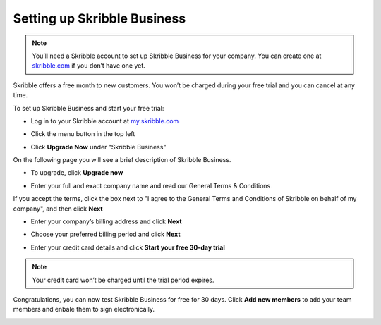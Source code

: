 .. _upgrade-to-business:

============================
Setting up Skribble Business
============================

.. NOTE::
  You’ll need a Skribble account to set up Skribble Business for your company. You can create one at `skribble.com`_ if you don’t have one yet. 

.. _skribble.com: https://my.skribble.com/signup

Skribble offers a free month to new customers. You won’t be charged during your free trial and you can cancel at any time.


To set up Skribble Business and start your free trial:

- Log in to your Skribble account at `my.skribble.com`_

.. _my.skribble.com: https://my.skribble.com/

- Click the menu button in the top left


.. image:: upgrade_menu.png
    :alt: pointer to menu button
    :class: with-shadow


- Click **Upgrade Now** under "Skribble Business"


.. image:: upgrade_button.png
    :class: with-shadow

On the following page you will see a brief description of Skribble Business.

- To upgrade, click **Upgrade now**


.. image:: upgrade_launch.png
    :class: with-shadow


- Enter your full and exact company name and read our General Terms & Conditions

If you accept the terms, click the box next to "I agree to the General Terms and Conditions of Skribble on behalf of my company", and then click **Next** 


.. image:: step_1_comp_name.png
    :class: with-shadow


- Enter your company’s billing address and click **Next**


.. image:: step_2_billing_address.png
    :class: with-shadow


- Choose your preferred billing period and click **Next**


.. image:: step_3_start_trial.png
    :class: with-shadow
    

- Enter your credit card details and click **Start your free 30-day trial**

.. NOTE::
   Your credit card won’t be charged until the trial period expires.
   

.. image:: step_4_card_details.png
    :class: with-shadow
    

Congratulations, you can now test Skribble Business for free for 30 days. Click **Add new members** to add your team members and enbale them to sign electronically.


.. image:: step_5_confirmation.png
    :class: with-shadow
    
